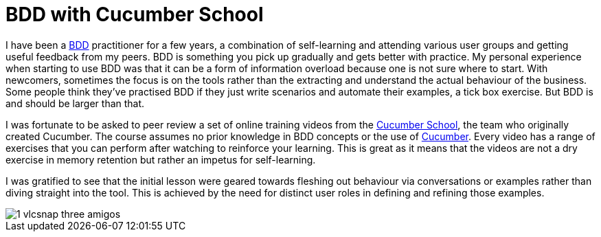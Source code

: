 = BDD with Cucumber School

:published_at: 2015-10-12
:hp-tags: Agile, BDD, TDD, Unit Testing, Hexagonal Architecture

I have been a https://en.wikipedia.org/wiki/Behavior-driven_development[BDD] practitioner for a few years, a combination of self-learning and attending various user groups and getting useful feedback from my peers.  BDD is something you pick up gradually and gets better with practice. My personal experience when starting to use BDD was that it can be a form of information overload because one is not sure where to start. With newcomers, sometimes the focus is on the tools rather than the extracting and understand the actual behaviour of the business. Some people think they've practised BDD if they just write scenarios and automate their examples, a tick box exercise. But BDD is and should be larger than that.

I was fortunate to be asked to peer review a set of online training videos from the https://cucumber.io/school[Cucumber School], the team who originally created Cucumber. The course assumes no prior knowledge in BDD concepts or the use of https://en.wikipedia.org/wiki/Cucumber_(software)[Cucumber]. Every video has a range of exercises that you can perform after watching to reinforce your learning.  This is great as it means that the videos are not a dry exercise in memory retention but rather an impetus for self-learning.

I was gratified to see that the initial lesson were geared towards fleshing out behaviour via conversations or examples rather than diving straight into the tool. This is achieved by the need for distinct user roles in defining and refining those examples.

image::cucumber-school/1-vlcsnap-three-amigos.png[]
